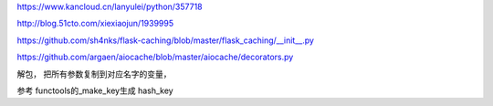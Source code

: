 https://www.kancloud.cn/lanyulei/python/357718

http://blog.51cto.com/xiexiaojun/1939995


https://github.com/sh4nks/flask-caching/blob/master/flask_caching/__init__.py


https://github.com/argaen/aiocache/blob/master/aiocache/decorators.py


解包， 把所有参数复制到对应名字的变量，

参考 functools的_make_key生成 hash_key
